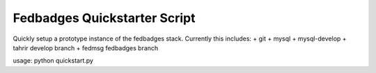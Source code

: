 Fedbadges Quickstarter Script
=============================

Quickly setup a prototype instance of the fedbadges stack.
Currently this includes:
+ git
+ mysql
+ mysql-develop
+ tahrir develop branch
+ fedmsg fedbadges branch

usage: python quickstart.py
